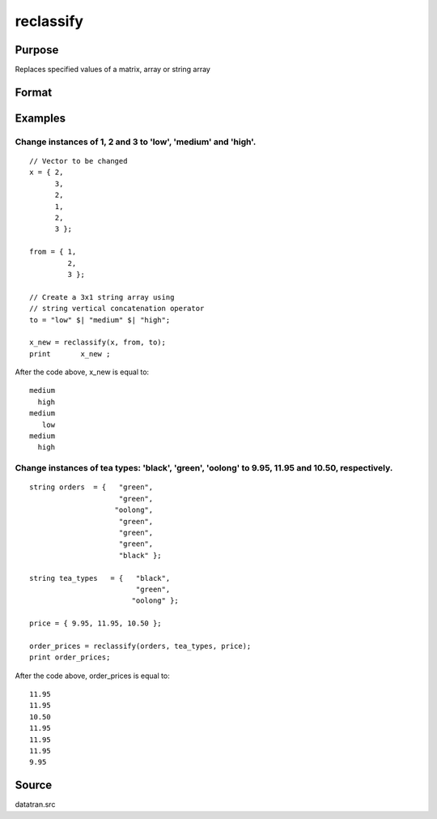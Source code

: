 
reclassify
==============================================

Purpose
----------------
Replaces specified values of a matrix, array or string array

Format
----------------
.. function:: reclassify(x, from, to)

    :param x: string array or NxKxP array to be recoded (changed)
    :type x: NxK matrix

    :param from: or string array of values to change
    :type from: kx1 vector

    :param to: or string array  containing the new values to be
        assigned to the recoded variable
    :type to: kx1 vector

    :returns: x_new (*Matrix*), multi-dimensional array or string array with the same dimensions as the input x, containing the recoded values of
        x

Examples
----------------

Change instances of 1, 2 and 3 to 'low', 'medium' and 'high'.
+++++++++++++++++++++++++++++++++++++++++++++++++++++++++++++

::

    // Vector to be changed
    x = { 2,
          3,
          2,
          1,
          2,
          3 };
    
    from = { 1,
             2,
             3 };
    
    // Create a 3x1 string array using
    // string vertical concatenation operator
    to = "low" $| "medium" $| "high";
    
    x_new = reclassify(x, from, to);
    print	x_new ;

After the code above, x_new is equal to:

::

    medium
      high
    medium
       low
    medium
      high

Change instances of tea types: 'black', 'green', 'oolong' to 9.95, 11.95 and 10.50, respectively.
+++++++++++++++++++++++++++++++++++++++++++++++++++++++++++++++++++++++++++++++++++++++++++++++++

::

    string orders  = {   "green",
                         "green",
                        "oolong",
                         "green",
                         "green",
                         "green",
                         "black" };
    
    string tea_types   = {   "black",
                             "green",
                            "oolong" };
    
    price = { 9.95, 11.95, 10.50 }; 
    
    order_prices = reclassify(orders, tea_types, price);
    print order_prices;

After the code above, order_prices is equal to:

::

    11.95
    11.95
    10.50
    11.95
    11.95
    11.95
    9.95

Source
------

datatran.src

.. seealso:: Functions `code`, :func:`recode`, :func:`reclassifyCuts`, :func:`substute`, :func:`rescale`, :func:`dummy`, :func:`contains`
